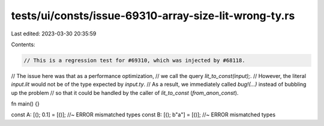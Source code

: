 tests/ui/consts/issue-69310-array-size-lit-wrong-ty.rs
======================================================

Last edited: 2023-03-30 20:35:59

Contents:

.. code-block:: rs

    // This is a regression test for #69310, which was injected by #68118.
// The issue here was that as a performance optimization,
// we call the query `lit_to_const(input);`.
// However, the literal `input.lit` would not be of the type expected by `input.ty`.
// As a result, we immediately called `bug!(...)` instead of bubbling up the problem
// so that it could be handled by the caller of `lit_to_const` (`from_anon_const`).

fn main() {}

const A: [(); 0.1] = [()]; //~ ERROR mismatched types
const B: [(); b"a"] = [()]; //~ ERROR mismatched types



